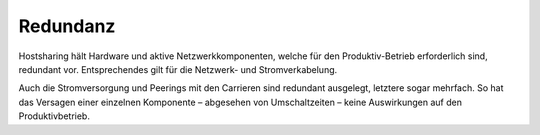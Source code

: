 =========
Redundanz
=========
Hostsharing hält Hardware und aktive Netzwerkkomponenten,
welche für den Produktiv-Betrieb erforderlich sind, redundant vor.
Entsprechendes gilt für die Netzwerk- und Stromverkabelung.

Auch die Stromversorgung und Peerings mit den Carrieren sind redundant ausgelegt,
letztere sogar mehrfach. So hat das Versagen
einer einzelnen Komponente – abgesehen von Umschaltzeiten –
keine Auswirkungen auf den Produktivbetrieb.
